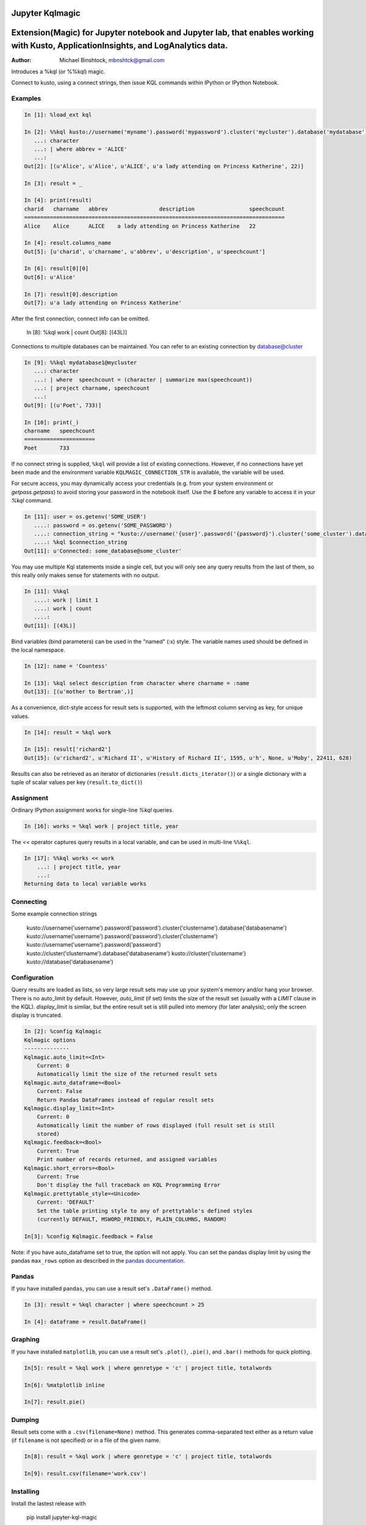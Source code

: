 Jupyter Kqlmagic
===========

Extension(Magic) for Jupyter notebook and Jupyter lab, that enables working with Kusto, ApplicationInsights, and LogAnalytics data. 
===========

:Author: Michael Binshtock, mbnshtck@gmail.com

Introduces a %kql (or %%kql) magic.


Connect to kusto, using a connect strings, then issue KQL
commands within IPython or IPython Notebook.

Examples
--------

.. code-block:: python

    In [1]: %load_ext kql

    In [2]: %%kql kusto://username('myname').password('mypassword').cluster('mycluster').database('mydatabase')
       ...: character
       ...: | where abbrev = 'ALICE'
       ...:
    Out[2]: [(u'Alice', u'Alice', u'ALICE', u'a lady attending on Princess Katherine', 22)]

    In [3]: result = _

    In [4]: print(result)
    charid   charname   abbrev                description                 speechcount
    =================================================================================
    Alice    Alice      ALICE    a lady attending on Princess Katherine   22

    In [4]: result.columns_name
    Out[5]: [u'charid', u'charname', u'abbrev', u'description', u'speechcount']

    In [6]: result[0][0]
    Out[6]: u'Alice'

    In [7]: result[0].description
    Out[7]: u'a lady attending on Princess Katherine'

After the first connection, connect info can be omitted.

    In [8]: %kql work | count
    Out[8]: [(43L)]

Connections to multiple databases can be maintained.  You can refer to
an existing connection by database@cluster

.. code-block:: python

    In [9]: %%kql mydatabase1@mycluster
       ...: character
       ...: | where  speechcount = (character | summarize max(speechcount))
       ...: | project charname, speechcount
       ...:
    Out[9]: [(u'Poet', 733)]

    In [10]: print(_)
    charname   speechcount
    ======================
    Poet       733

If no connect string is supplied, ``%kql`` will provide a list of existing connections.
However, if no connections have yet been made and the environment variable ``KQLMAGIC_CONNECTION_STR``
is available, the variable will be used.

For secure access, you may dynamically access your credentials (e.g. from your system environment or `getpass.getpass`) to avoid storing your password in the notebook itself. Use the `$` before any variable to access it in your `%kql` command.

.. code-block:: python

    In [11]: user = os.getenv('SOME_USER')
       ....: password = os.getenv('SOME_PASSWORD')
       ....: connection_string = "kusto://username('{user}'.password('{password}').cluster('some_cluster').database('some_database')".format(user=user, password=password)
       ....: %kql $connection_string
    Out[11]: u'Connected: some_database@some_cluster'

You may use multiple Kql statements inside a single cell, but you will
only see any query results from the last of them, so this really only
makes sense for statements with no output.

.. code-block:: python

    In [11]: %%kql
       ....: work | limit 1
       ....: work | count
       ....:
    Out[11]: [(43L)]


Bind variables (bind parameters) can be used in the "named" (:x) style.
The variable names used should be defined in the local namespace.

.. code-block:: python

    In [12]: name = 'Countess'

    In [13]: %kql select description from character where charname = :name
    Out[13]: [(u'mother to Bertram',)]

As a convenience, dict-style access for result sets is supported, with the
leftmost column serving as key, for unique values.

.. code-block:: python

    In [14]: result = %kql work

    In [15]: result['richard2']
    Out[15]: (u'richard2', u'Richard II', u'History of Richard II', 1595, u'h', None, u'Moby', 22411, 628)

Results can also be retrieved as an iterator of dictionaries (``result.dicts_iterator()``)
or a single dictionary with a tuple of scalar values per key (``result.to_dict()``)

Assignment
----------

Ordinary IPython assignment works for single-line `%kql` queries.

.. code-block:: python

    In [16]: works = %kql work | project title, year

The `<<` operator captures query results in a local variable, and
can be used in multi-line ``%%kql``.

.. code-block:: python

    In [17]: %%kql works << work
        ...: | project title, year
        ...:
    Returning data to local variable works

Connecting
----------

Some example connection strings

    kusto://username('username').password('password').cluster('clustername').database('databasename')
    kusto://username('username').password('password').cluster('clustername')
    kusto://username('username').password('password')
    kusto://cluster('clustername').database('databasename')
    kusto://cluster('clustername')
    kusto://database('databasename')


Configuration
-------------

Query results are loaded as lists, so very large result sets may use up
your system's memory and/or hang your browser.  There is no auto_limit
by default.  However, `auto_limit` (if set) limits the size of the result
set (usually with a `LIMIT` clause in the KQL).  `display_limit` is similar,
but the entire result set is still pulled into memory (for later analysis);
only the screen display is truncated.

.. code-block:: python

    In [2]: %config Kqlmagic
    Kqlmagic options
    --------------
    Kqlmagic.auto_limit=<Int>
        Current: 0
        Automatically limit the size of the returned result sets
    Kqlmagic.auto_dataframe=<Bool>
        Current: False
        Return Pandas DataFrames instead of regular result sets
    Kqlmagic.display_limit=<Int>
        Current: 0
        Automatically limit the number of rows displayed (full result set is still
        stored)
    Kqlmagic.feedback=<Bool>
        Current: True
        Print number of records returned, and assigned variables
    Kqlmagic.short_errors=<Bool>
        Current: True
        Don't display the full traceback on KQL Programming Error
    Kqlmagic.prettytable_style=<Unicode>
        Current: 'DEFAULT'
        Set the table printing style to any of prettytable's defined styles
        (currently DEFAULT, MSWORD_FRIENDLY, PLAIN_COLUMNS, RANDOM)

    In[3]: %config Kqlmagic.feedback = False

Note: if you have auto_dataframe set to true, the option will not apply. You can set the pandas display limit by using the pandas ``max_rows`` option as described in the `pandas documentation <http://pandas.pydata.org/pandas-docs/version/0.18.1/options.html#frequently-used-options>`_.

Pandas
------

If you have installed ``pandas``, you can use a result set's
``.DataFrame()`` method.

.. code-block:: python

    In [3]: result = %kql character | where speechcount > 25

    In [4]: dataframe = result.DataFrame()

.. _Pandas: http://pandas.pydata.org/

Graphing
--------

If you have installed ``matplotlib``, you can use a result set's
``.plot()``, ``.pie()``, and ``.bar()`` methods for quick plotting.

.. code-block:: python

    In[5]: result = %kql work | where genretype = 'c' | project title, totalwords

    In[6]: %matplotlib inline

    In[7]: result.pie()

.. image:: https://raw.github.com/catherinedevlin/ipython-sql/master/examples/wordcount.png
   :alt: pie chart of word count of Shakespeare's comedies

Dumping
-------

Result sets come with a ``.csv(filename=None)`` method.  This generates
comma-separated text either as a return value (if ``filename`` is not
specified) or in a file of the given name.

.. code-block:: python

    In[8]: result = %kql work | where genretype = 'c' | project title, totalwords 

    In[9]: result.csv(filename='work.csv')


Installing
----------

Install the lastest release with

    pip install jupyter-kql-magic

or download from https://github.com/mbnshtck/jupyter-kql-magic and

    cd jupyter-kql-magic
    sudo python setup.py install

Development
-----------

https://github.com/mbnshtck/jupyter-kql-magic

Credits
-------

- Kql_
- Kusto_
- Distribute_
- Buildout_
- modern-package-template_

.. _Distribute: http://pypi.python.org/pypi/distribute
.. _Buildout: http://www.buildout.org/
.. _modern-package-template: http://pypi.python.org/pypi/modern-package-template
.. _Kql: https://kusto.azurewebsites.net/docs/queryLanguage/query_language.html
.. _Kusto: https://kusto.azurewebsites.net/docs/
